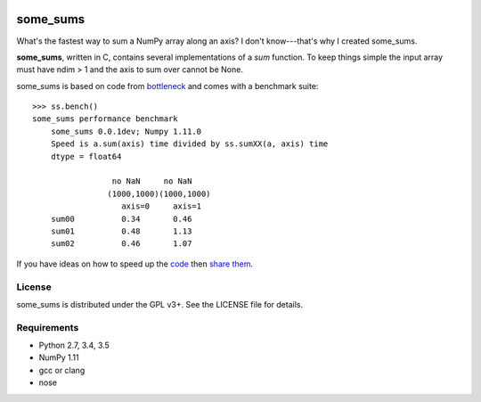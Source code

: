 .. image:: https://travis-ci.org/kwgoodman/some_sums.svg?branch=master
    :target: https://travis-ci.org/kwgoodman/some_sums
=========
some_sums
=========

What's the fastest way to sum a NumPy array along an axis?  I don't
know---that's why I created some_sums.

**some_sums**, written in C, contains several implementations of a `sum`
function. To keep things simple the input array must have ndim > 1 and the
axis to sum over cannot be None.

some_sums is based on code from `bottleneck`_ and comes with a benchmark
suite::

    >>> ss.bench()
    some_sums performance benchmark
        some_sums 0.0.1dev; Numpy 1.11.0
        Speed is a.sum(axis) time divided by ss.sumXX(a, axis) time
        dtype = float64

                     no NaN     no NaN
                    (1000,1000)(1000,1000)
                       axis=0     axis=1
        sum00          0.34       0.46
        sum01          0.48       1.13
        sum02          0.46       1.07

If you have ideas on how to speed up the `code`_ then `share them`_.

License
=======

some_sums is distributed under the GPL v3+. See the LICENSE file for details.

Requirements
============

- Python 2.7, 3.4, 3.5
- NumPy 1.11
- gcc or clang
- nose

.. _bottleneck: https://github.com/kwgoodman/bottleneck
.. _code: https://github.com/kwgoodman/some_sums
.. _share them: https://github.com/kwgoodman/some_sums/issues
